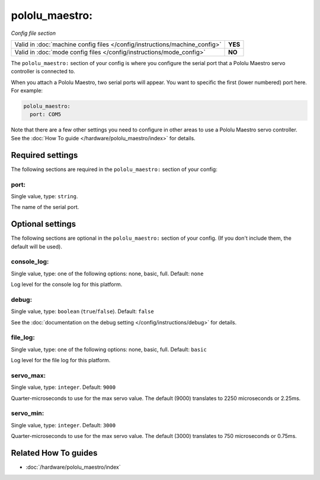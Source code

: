pololu_maestro:
===============

*Config file section*

+----------------------------------------------------------------------------+---------+
| Valid in :doc:`machine config files </config/instructions/machine_config>` | **YES** |
+----------------------------------------------------------------------------+---------+
| Valid in :doc:`mode config files </config/instructions/mode_config>`       | **NO**  |
+----------------------------------------------------------------------------+---------+

.. overview

The ``pololu_maestro:`` section of your config is where you configure the serial
port that a Pololu Maestro servo controller is connected to.

When you attach a Pololu Maestro, two serial ports will appear. You want to
specific the first (lower numbered) port here. For example:

.. code-block:: mpf-config

   pololu_maestro:
     port: COM5

Note that there are a few other settings you need to configure in other areas
to use a Pololu Maestro servo controller. See the
:doc:`How To guide </hardware/pololu_maestro/index>` for details.

.. config


Required settings
-----------------

The following sections are required in the ``pololu_maestro:`` section of your config:

port:
~~~~~
Single value, type: ``string``.

The name of the serial port.


Optional settings
-----------------

The following sections are optional in the ``pololu_maestro:`` section of your config. (If you don't include them, the default will be used).

console_log:
~~~~~~~~~~~~
Single value, type: one of the following options: none, basic, full. Default: ``none``

Log level for the console log for this platform.

debug:
~~~~~~
Single value, type: ``boolean`` (``true``/``false``). Default: ``false``

See the :doc:`documentation on the debug setting </config/instructions/debug>`
for details.

file_log:
~~~~~~~~~
Single value, type: one of the following options: none, basic, full. Default: ``basic``

Log level for the file log for this platform.

servo_max:
~~~~~~~~~~
Single value, type: ``integer``. Default: ``9000``

Quarter-microseconds to use for the max servo value.
The default (9000) translates to 2250 microseconds or 2.25ms.

servo_min:
~~~~~~~~~~
Single value, type: ``integer``. Default: ``3000``

Quarter-microseconds to use for the max servo value.
The default (3000) translates to 750 microseconds or 0.75ms.


Related How To guides
---------------------

* :doc:`/hardware/pololu_maestro/index`
